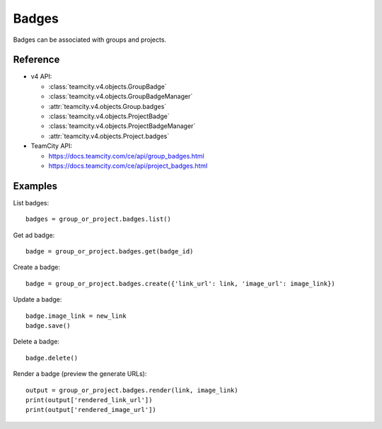 ######
Badges
######

Badges can be associated with groups and projects.

Reference
---------

* v4 API:

  + :class:`teamcity.v4.objects.GroupBadge`
  + :class:`teamcity.v4.objects.GroupBadgeManager`
  + :attr:`teamcity.v4.objects.Group.badges`
  + :class:`teamcity.v4.objects.ProjectBadge`
  + :class:`teamcity.v4.objects.ProjectBadgeManager`
  + :attr:`teamcity.v4.objects.Project.badges`

* TeamCity API:

  + https://docs.teamcity.com/ce/api/group_badges.html
  + https://docs.teamcity.com/ce/api/project_badges.html

Examples
--------

List badges::

    badges = group_or_project.badges.list()

Get ad badge::

    badge = group_or_project.badges.get(badge_id)

Create a badge::

    badge = group_or_project.badges.create({'link_url': link, 'image_url': image_link})

Update a badge::

    badge.image_link = new_link
    badge.save()

Delete a badge::

    badge.delete()

Render a badge (preview the generate URLs)::

    output = group_or_project.badges.render(link, image_link)
    print(output['rendered_link_url'])
    print(output['rendered_image_url'])
